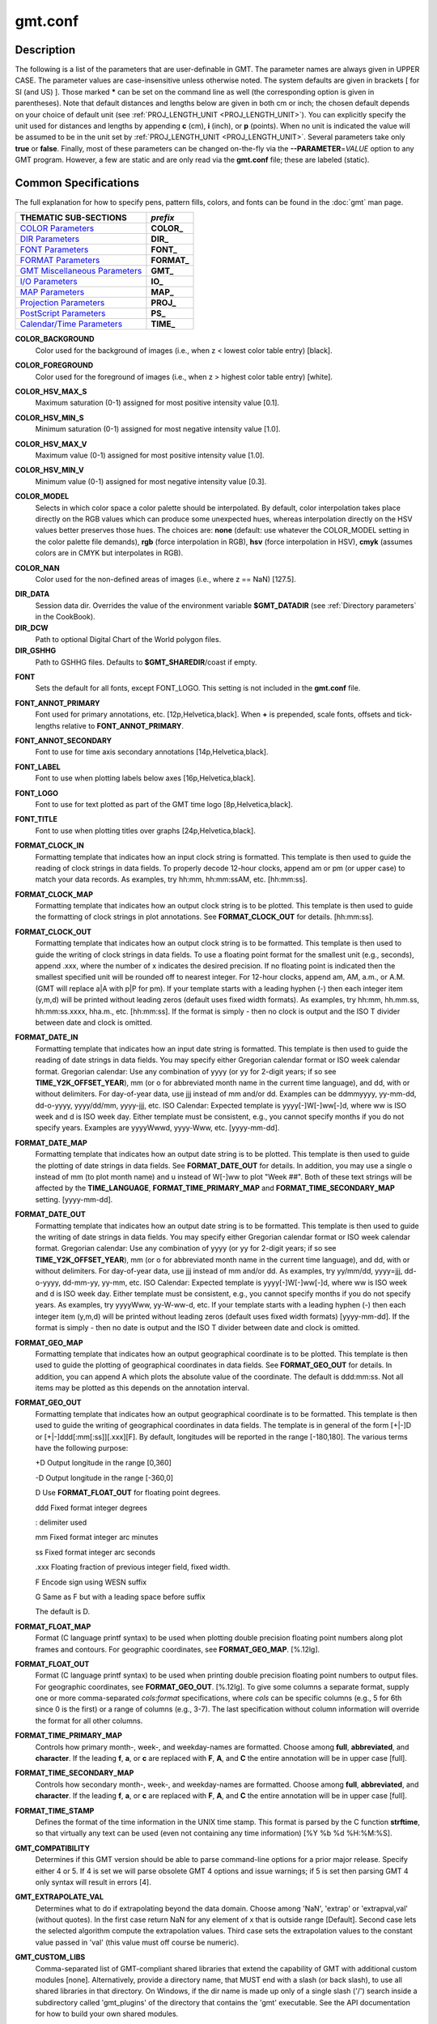 .. index:: ! gmt.conf

********
gmt.conf
********

.. only:: not man

    gmt.conf - Configuration for GMT

Description
-----------

The following is a list of the parameters that are user-definable in
GMT. The parameter names are always given in UPPER CASE. The
parameter values are case-insensitive unless otherwise noted. The system
defaults are given in brackets [ for SI (and US) ]. Those marked **\***
can be set on the command line as well (the corresponding option is
given in parentheses). Note that default distances and lengths below are
given in both cm or inch; the chosen default depends on your choice of
default unit (see :ref:`PROJ_LENGTH_UNIT <PROJ_LENGTH_UNIT>`). You can explicitly specify
the unit used for distances and lengths by appending **c** (cm), **i**
(inch), or **p** (points). When no unit is indicated the value will be
assumed to be in the unit set by :ref:`PROJ_LENGTH_UNIT <PROJ_LENGTH_UNIT>`. Several
parameters take only **true** or **false**. Finally, most of these
parameters can be changed on-the-fly via the **-**\ **-PARAMETER**\ =\ *VALUE*
option to any GMT program. However, a few are static and are only
read via the **gmt.conf** file; these are labeled (static).

Common Specifications
---------------------

The full explanation for how to specify pens, pattern fills, colors, and
fonts can be found in the :doc:`gmt` man page.


+---------------------------------+----------------+
| THEMATIC SUB-SECTIONS           | *prefix*       |
+=================================+================+
| `COLOR Parameters`_             | **COLOR_**     |
+---------------------------------+----------------+
| `DIR Parameters`_               | **DIR_**       |
+---------------------------------+----------------+
| `FONT Parameters`_              | **FONT_**      |
+---------------------------------+----------------+
| `FORMAT Parameters`_            | **FORMAT_**    |
+---------------------------------+----------------+
| `GMT Miscellaneous Parameters`_ | **GMT_**       |
+---------------------------------+----------------+
| `I/O Parameters`_               | **IO_**        |
+---------------------------------+----------------+
| `MAP Parameters`_               | **MAP_**       |
+---------------------------------+----------------+
| `Projection Parameters`_        | **PROJ_**      |
+---------------------------------+----------------+
| `PostScript Parameters`_        | **PS_**        |
+---------------------------------+----------------+
| `Calendar/Time Parameters`_     | **TIME_**      |
+---------------------------------+----------------+

.. _COLOR Parameters:

.. _COLOR_BACKGROUND:

**COLOR_BACKGROUND**
    Color used for the background of images (i.e., when z < lowest color
    table entry) [black].

.. _COLOR_FOREGROUND:

**COLOR_FOREGROUND**
    Color used for the foreground of images (i.e., when z > highest
    color table entry) [white].

.. _COLOR_HSV_MAX_S:

**COLOR_HSV_MAX_S**
    Maximum saturation (0-1) assigned for most positive intensity value [0.1].

.. _COLOR_HSV_MIN_S:

**COLOR_HSV_MIN_S**
    Minimum saturation (0-1) assigned for most negative intensity value [1.0].

.. _COLOR_HSV_MAX_V:

**COLOR_HSV_MAX_V**
    Maximum value (0-1) assigned for most positive intensity value [1.0].

.. _COLOR_HSV_MIN_V:

**COLOR_HSV_MIN_V**
    Minimum value (0-1) assigned for most negative intensity value [0.3].

.. _COLOR_MODEL:

**COLOR_MODEL**
    Selects in which color space a color palette should be interpolated.
    By default, color interpolation takes place directly on the RGB
    values which can produce some unexpected hues, whereas interpolation
    directly on the HSV values better preserves those hues. The choices
    are: **none** (default: use whatever the COLOR_MODEL setting in the
    color palette file demands), **rgb** (force interpolation in RGB),
    **hsv** (force interpolation in HSV), **cmyk** (assumes colors are
    in CMYK but interpolates in RGB).

.. _COLOR_NAN:

**COLOR_NAN**
    Color used for the non-defined areas of images (i.e., where z == NaN) [127.5].

.. _DIR Parameters:

**DIR_DATA**
    Session data dir. Overrides the value of the environment variable **$GMT_DATADIR**
    (see :ref:`Directory parameters` in the CookBook).

**DIR_DCW**
    Path to optional Digital Chart of the World polygon files.

**DIR_GSHHG**
    Path to GSHHG files. Defaults to **$GMT_SHAREDIR**/coast if empty.

.. _FONT Parameters:

**FONT**
    Sets the default for all fonts, except FONT_LOGO. This setting is
    not included in the **gmt.conf** file.

.. _FONT_ANNOT_PRIMARY:

**FONT_ANNOT_PRIMARY**
    Font used for primary annotations, etc. [12p,Helvetica,black]. When
    **+** is prepended, scale fonts, offsets and tick-lengths relative
    to **FONT_ANNOT_PRIMARY**.

.. _FONT_ANNOT_SECONDARY:

**FONT_ANNOT_SECONDARY**
    Font to use for time axis secondary annotations
    [14p,Helvetica,black].

.. _FONT_LABEL:

**FONT_LABEL**
    Font to use when plotting labels below axes [16p,Helvetica,black].

.. _FONT_LOGO:

**FONT_LOGO**
    Font to use for text plotted as part of the GMT time logo
    [8p,Helvetica,black].

.. _FONT_TITLE:

**FONT_TITLE**
    Font to use when plotting titles over graphs [24p,Helvetica,black].

.. _FORMAT Parameters:

.. _FORMAT_CLOCK_IN:

**FORMAT_CLOCK_IN**
    Formatting template that indicates how an input clock string is
    formatted. This template is then used to guide the reading of clock
    strings in data fields. To properly decode 12-hour clocks, append am
    or pm (or upper case) to match your data records. As examples, try
    hh:mm, hh:mm:ssAM, etc. [hh:mm:ss].

.. _FORMAT_CLOCK_MAP:

**FORMAT_CLOCK_MAP**
    Formatting template that indicates how an output clock string is to
    be plotted. This template is then used to guide the formatting of
    clock strings in plot annotations. See **FORMAT_CLOCK_OUT** for
    details. [hh:mm:ss].

.. _FORMAT_CLOCK_OUT:

**FORMAT_CLOCK_OUT**
    Formatting template that indicates how an output clock string is to
    be formatted. This template is then used to guide the writing of
    clock strings in data fields. To use a floating point format for the
    smallest unit (e.g., seconds), append .xxx, where the number of x
    indicates the desired precision. If no floating point is indicated
    then the smallest specified unit will be rounded off to nearest
    integer. For 12-hour clocks, append am, AM, a.m., or A.M. (GMT
    will replace a\|A with p\|P for pm). If your template starts with a
    leading hyphen (-) then each integer item (y,m,d) will be printed
    without leading zeros (default uses fixed width formats). As
    examples, try hh:mm, hh.mm.ss, hh:mm:ss.xxxx, hha.m., etc.
    [hh:mm:ss]. If the format is simply - then no clock is output and
    the ISO T divider between date and clock is omitted.

.. _FORMAT_DATE_IN:

**FORMAT_DATE_IN**
    Formatting template that indicates how an input date string is
    formatted. This template is then used to guide the reading of date
    strings in data fields. You may specify either Gregorian calendar
    format or ISO week calendar format. Gregorian calendar: Use any
    combination of yyyy (or yy for 2-digit years; if so see
    **TIME_Y2K_OFFSET_YEAR**), mm (or o for abbreviated month name in
    the current time language), and dd, with or without delimiters. For
    day-of-year data, use jjj instead of mm and/or dd. Examples can be
    ddmmyyyy, yy-mm-dd, dd-o-yyyy, yyyy/dd/mm, yyyy-jjj, etc. ISO
    Calendar: Expected template is yyyy[-]W[-]ww[-]d, where ww is ISO
    week and d is ISO week day. Either template must be consistent,
    e.g., you cannot specify months if you do not specify years.
    Examples are yyyyWwwd, yyyy-Www, etc. [yyyy-mm-dd].

.. _FORMAT_DATE_MAP:

**FORMAT_DATE_MAP**
    Formatting template that indicates how an output date string is to
    be plotted. This template is then used to guide the plotting of date
    strings in data fields. See **FORMAT_DATE_OUT** for details. In
    addition, you may use a single o instead of mm (to plot month name)
    and u instead of W[-]ww to plot "Week ##". Both of these text
    strings will be affected by the **TIME_LANGUAGE**,
    **FORMAT_TIME_PRIMARY_MAP** and **FORMAT_TIME_SECONDARY_MAP**
    setting. [yyyy-mm-dd].

.. _FORMAT_DATE_OUT:

**FORMAT_DATE_OUT**
    Formatting template that indicates how an output date string is to
    be formatted. This template is then used to guide the writing of
    date strings in data fields. You may specify either Gregorian
    calendar format or ISO week calendar format. Gregorian calendar: Use
    any combination of yyyy (or yy for 2-digit years; if so see
    **TIME_Y2K_OFFSET_YEAR**), mm (or o for abbreviated month name in
    the current time language), and dd, with or without delimiters. For
    day-of-year data, use jjj instead of mm and/or dd. As examples, try
    yy/mm/dd, yyyy=jjj, dd-o-yyyy, dd-mm-yy, yy-mm, etc. ISO Calendar:
    Expected template is yyyy[-]W[-]ww[-]d, where ww is ISO week and d
    is ISO week day. Either template must be consistent, e.g., you
    cannot specify months if you do not specify years. As examples, try
    yyyyWww, yy-W-ww-d, etc. If your template starts with a leading
    hyphen (-) then each integer item (y,m,d) will be printed without
    leading zeros (default uses fixed width formats) [yyyy-mm-dd]. If
    the format is simply - then no date is output and the ISO T divider
    between date and clock is omitted.

.. _FORMAT_GEO_MAP:

**FORMAT_GEO_MAP**
    Formatting template that indicates how an output geographical
    coordinate is to be plotted. This template is then used to guide the
    plotting of geographical coordinates in data fields. See
    **FORMAT_GEO_OUT** for details. In addition, you can append A
    which plots the absolute value of the coordinate. The default is
    ddd:mm:ss. Not all items may be plotted as this depends on the
    annotation interval.

.. _FORMAT_GEO_OUT:

**FORMAT_GEO_OUT**
    Formatting template that indicates how an output geographical
    coordinate is to be formatted. This template is then used to guide
    the writing of geographical coordinates in data fields. The template
    is in general of the form [+\|-]D or [+\|-]ddd[:mm[:ss]][.xxx][F].
    By default, longitudes will be reported in the range [-180,180]. The
    various terms have the following purpose:

    +D Output longitude in the range [0,360]

    -D Output longitude in the range [-360,0]

    D Use **FORMAT_FLOAT_OUT** for floating point degrees.

    ddd Fixed format integer degrees

    : delimiter used

    mm Fixed format integer arc minutes

    ss Fixed format integer arc seconds

    .xxx Floating fraction of previous integer field, fixed width.

    F Encode sign using WESN suffix

    G Same as F but with a leading space before suffix

    The default is D.

.. _FORMAT_FLOAT_MAP:

**FORMAT_FLOAT_MAP**
    Format (C language printf syntax) to be used when plotting double
    precision floating point numbers along plot frames and contours.
    For geographic coordinates, see **FORMAT_GEO_MAP**. [%.12lg].

.. _FORMAT_FLOAT_OUT:

**FORMAT_FLOAT_OUT**
    Format (C language printf syntax) to be used when printing double
    precision floating point numbers to output files. For geographic
    coordinates, see **FORMAT_GEO_OUT**. [%.12lg]. To give some
    columns a separate format, supply one or more comma-separated
    *cols*:*format* specifications, where *cols* can be specific columns
    (e.g., 5 for 6th since 0 is the first) or a range of columns (e.g.,
    3-7). The last specification without column information will
    override the format for all other columns.

.. _FORMAT_TIME_PRIMARY_MAP:

**FORMAT_TIME_PRIMARY_MAP**
    Controls how primary month-, week-, and weekday-names are formatted.
    Choose among **full**, **abbreviated**, and **character**. If the
    leading **f**, **a**, or **c** are replaced with **F**, **A**, and
    **C** the entire annotation will be in upper case [full].

.. _FORMAT_TIME_SECONDARY_MAP:

**FORMAT_TIME_SECONDARY_MAP**
    Controls how secondary month-, week-, and weekday-names are
    formatted. Choose among **full**, **abbreviated**, and
    **character**. If the leading **f**, **a**, or **c** are replaced
    with **F**, **A**, and **C** the entire annotation will be in upper case [full].

.. _FORMAT_TIME_STAMP:

**FORMAT_TIME_STAMP**
    Defines the format of the time information in the UNIX time stamp.
    This format is parsed by the C function **strftime**, so that
    virtually any text can be used (even not containing any time
    information) [%Y %b %d %H:%M:%S].

.. _GMT Miscellaneous Parameters:

.. _GMT_COMPATIBILITY:


**GMT_COMPATIBILITY**
    Determines if this GMT version should be able to parse command-line
    options for a prior major release.  Specify either 4 or 5. If 4 is
    set we will parse obsolete GMT 4 options and issue warnings; if 5
    is set then parsing GMT 4 only syntax will result in errors [4].

.. _GMT_EXTRAPOLATE_VAL:

**GMT_EXTRAPOLATE_VAL**
    Determines what to do if extrapolating beyond the data domain.
    Choose among 'NaN', 'extrap' or 'extrapval,val' (without quotes). In
    the first case return NaN for any element of x that is outside range
    [Default]. Second case lets the selected algorithm compute the
    extrapolation values. Third case sets the extrapolation values to
    the constant value passed in 'val' (this value must off course be
    numeric).

.. _GMT_CUSTOM_LIBS:

**GMT_CUSTOM_LIBS**
    Comma-separated list of GMT-compliant shared libraries that extend
    the capability of GMT with additional custom modules [none]. Alternatively,
    provide a directory name, that MUST end with a slash (or back slash),
    to use all shared libraries in that directory. On Windows, if the dir
    name is made up only of a single slash ('/') search inside a subdirectory
    called 'gmt_plugins' of the directory that contains the 'gmt' executable.
    See the API documentation for how to build your own shared modules.

.. _GMT_FFT:

**GMT_FFT**
    Determines which Fast Fourier Transform (FFT) should be used among
    those that have been configured during installation. Choose from
    **auto** (pick the most suitable for the task among available
    algorithms), **fftw**\ [,\ *planner_flag*] (The Fastest Fourier
    Transform in the West), **accelerate** (Use the Accelerate Framework
    under OS X; Note, that the number of samples to be processed must be
    a base 2 exponent), **kiss**, (Kiss FFT), **brenner** Brenner Legacy
    FFT [auto].
    FFTW can "learn" how to optimally compute Fourier transforms on the
    current hardware and OS by computing several FFTs and measuring
    their execution time. This so gained "Wisdom" will be stored in and
    reloaded from the file fftw_wisdom_<hostname> in $GMT_USERDIR or, if
    $GMT_USERDIR is not writable, in the current directory. To use this
    feature append *planner_flag*, which can be one of *measure*,
    *patient*, and *exhaustive*; see FFTW reference for details. The
    default FFTW planner flag is *estimate*, i.e., pick a (probably
    sub-optimal) plan quickly. Note: if you need a single transform of a
    given size only, the one-time cost of the smart planner becomes
    significant. In that case, stick to the default planner, *estimate*,
    based on heuristics.

.. _GMT_HISTORY:

**GMT_HISTORY**
    Passes the history of past common command options via the
    gmt.history file. The different values for this setting are:
    **true**, **readonly**, **false**, to either read and write to the
    gmt.history file, only read, or not use the file at all [true].

.. _GMT_INTERPOLANT:

**GMT_INTERPOLANT**
    Determines if linear (linear), Akima's spline (akima), natural cubic
    spline (cubic) or no interpolation (none) should be used for 1-D
    interpolations in various programs [akima].

.. _GMT_TRIANGULATE:

**GMT_TRIANGULATE**
    Determines if we use the **Watson** [Default] or **Shewchuk**
    algorithm (if configured during installation) for triangulation.
    Note that Shewchuk is required for operations involving Voronoi
    constructions.

.. _GMT_VERBOSE:

**GMT_VERBOSE**
    (**-V**) Determines the level of verbosity used by GMT
    programs. Choose among 6 levels; each level adds to the verbosity of
    the lower levels: **q**\ uiet, **n**\ normal (errors and warnings),
    **c**\ ompatibility warnings, **v**\ erbose progress reports, **l**\ ong
    verbose progress reports, **d**\ ebugging messages [c].

.. _I/O Parameters:

.. _IO_COL_SEPARATOR:

**IO_COL_SEPARATOR**
    This setting determines what character will separate ASCII output
    data columns written by GMT. Choose from tab, space, comma, and
    none [tab].

.. _IO_GRIDFILE_FORMAT:

**IO_GRIDFILE_FORMAT**
    Default file format for grids, with optional scale, offset and
    invalid value, written as *ff*/*scale*/*offset*/*invalid*. The
    2-letter format indicator can be one of
    [**abcegnrs**][**bsifd**]. See
    :doc:`grdreformat` and Section 4.20 of the
    GMT Technical Reference and Cookbook for more information. The
    *scale* and *offset* modifiers may be left empty to select default
    values (scale = 1, offset = 0), or you may specify *a* for
    auto-adjusting the scale and/or offset of packed integer grids
    (=\ *id/a* is a shorthand for =\ *id/a/a*). When *invalid* is omitted
    the appropriate value for the given format is used (NaN or largest
    negative). [nf].

.. _IO_GRIDFILE_SHORTHAND:

**IO_GRIDFILE_SHORTHAND**
    If true, all grid file names are examined to see if they use the
    file extension shorthand discussed in Section 4.17 of the GMT
    Technical Reference and Cookbook. If false, no filename expansion is
    done [false].

.. _IO_HEADER:

**IO_HEADER**
    (**-h**) Specifies whether input/output ASCII files have header
    record(s) or not [false].

.. _IO_LONLAT_TOGGLE:

**IO_LONLAT_TOGGLE**
    (**-:**) Set if the first two columns of input and output files
    contain (latitude,longitude) or (y,x) rather than the expected
    (longitude,latitude) or (x,y). false means we have (x,y) both on
    input and output. true means both input and output should be (y,x).
    IN means only input has (y,x), while OUT means only output should be
    (y,x). [false].

.. _IO_N_HEADER_RECS:

**IO_N_HEADER_RECS**
    Specifies how many header records to expect if **-h** is used [0].
    Note: This will skip the specified number of records regardless of
    what they are.  Since any records starting with # is automatically
    considered a header you will only specify a non-zero number in order
    to skip headers that do not conform to that convention.

.. _IO_NAN_RECORDS:

**IO_NAN_RECORDS**
    Determines what happens when input records containing NaNs for *x*
    or *y* (and in some cases *z*) are read. Choose between **skip**,
    which will simply report how many bad records were skipped, and
    **pass** [Default], which will pass these records on to the calling
    programs. For most programs this will result in output records with
    NaNs as well, but some will interpret these NaN records to indicate
    gaps in a series; programs may then use that information to detect
    segmentation (if applicable).

.. _IO_NC4_CHUNK_SIZE:

**IO_NC4_CHUNK_SIZE**
    Sets the default chunk size for the **lat** and **lon** dimension of
    the **z** variable. Very large chunk sizes and sizes smaller than
    128 should be avoided because they can lead to unexpectedly bad
    performance. Note that a chunk of a single precision floating point
    variable of size 2896x2896 completely fills the chunk cache of
    32MiB. Specify the chunk size for each dimension separated by a
    comma, or **a**\ uto for optimally chosen chunk sizes in the range
    [128,256). Setting IO_NC4_CHUNK_SIZE will produce netCDF version 4
    files, which can only be read with the netCDF 4 library, unless all
    dimensions are less than 128 or **c**\ lassic is specified for
    classic netCDF. [auto]

.. _IO_NC4_DEFLATION_LEVEL:

**IO_NC4_DEFLATION_LEVEL**
    Sets the compression level for netCDF4 files upon output. Values
    allowed are integers from 0 (no compression) to 9 (maximum
    compression). Enabling a low compression level can dramatically
    improve performance and reduce the size of certain data. While
    higher compression levels further reduce the data size, they do so
    at the cost of extra processing time. This parameter does not
    apply to classic netCDF files. [3]

.. _IO_SEGMENT_MARKER:

**IO_SEGMENT_MARKER**
    This holds the character we expect to indicate a segment header in
    an incoming ASCII data or text table [>]. If this marker should be
    different for output then append another character for the output
    segment marker. The two characters must be separated by a comma. Two
    marker characters have special meaning: B means "blank line" and
    will treat blank lines as initiating a new segment, whereas N means
    "NaN record" and will treat records with all NaNs as initiating a
    new segment. If you choose B or N for the output marker then the
    normal GMT segment header is replaced by a blank or NaN record,
    respectively, and no segment header information is written. To use B
    or N as regular segment markers you must escape them with a leading
    backslash.

.. _MAP Parameters:

.. _MAP_ANNOT_MIN_ANGLE:

**MAP_ANNOT_MIN_ANGLE**
    If the angle between the map boundary and the annotation baseline is
    less than this minimum value (in degrees), the annotation is not
    plotted (this may occur for certain oblique projections.) Give a
    value in the range [0,90]. [20]

.. _MAP_ANNOT_MIN_SPACING:

**MAP_ANNOT_MIN_SPACING**
    If an annotation would be plotted less than this minimum distance
    from its closest neighbor, the annotation is not plotted (this may
    occur for certain oblique projections.) [0p]

.. _MAP_ANNOT_OBLIQUE:

**MAP_ANNOT_OBLIQUE**
    This integer is a sum of 6 bit flags (most of which only are
    relevant for oblique projections): If bit 1 is set (1),
    annotations will occur wherever a gridline crosses the map
    boundaries, else longitudes will be annotated on the lower and upper
    boundaries only, and latitudes will be annotated on the left and
    right boundaries only. If bit 2 is set (2), then
    longitude annotations will be plotted horizontally. If bit 3 is set
    (4), then latitude annotations will be plotted
    horizontally. If bit 4 is set (8), then oblique
    tick-marks are extended to give a projection equal to the specified
    tick length. If bit 5 is set (16), tick-marks will be drawn normal
    to the border regardless of gridline angle. If bit 6 is set (32),
    then latitude annotations will be plotted parallel to the border. To
    set a combination of these, add up the values in parentheses. [1].

.. _MAP_ANNOT_OFFSET_PRIMARY:

**MAP_ANNOT_OFFSET_PRIMARY**
    Distance from end of tick-mark to start of annotation [5p].

.. _MAP_ANNOT_OFFSET_SECONDARY:

**MAP_ANNOT_OFFSET_SECONDARY**
    Distance from base of primary annotation to the top of the secondary
    annotation [5p] (Only applies to time axes with both primary and
    secondary annotations).

.. _MAP_ANNOT_ORTHO:

**MAP_ANNOT_ORTHO**
    Determines which axes will get their annotations (for linear
    projections) plotted orthogonally to the axes. Combine any **w**,
    **e**, **s**, **n**, **z** (uppercase allowed as well). [we].

.. _MAP_DEFAULT_PEN:

**MAP_DEFAULT_PEN**
    Sets the default of all pens related to **-W** options. Prepend
    **+** to overrule the color of the parameters
    **MAP_GRID_PEN_PRIMARY**, **MAP_GRID_PEN_SECONDARY**,
    **MAP_FRAME_PEN**, **MAP_TICK_PEN_PRIMARY**, and
    **MAP_TICK_PEN_SECONDARY** by the color of **MAP_DEFAULT_PEN**
    [default,black].

.. _MAP_DEGREE_SYMBOL:

**MAP_DEGREE_SYMBOL**
    Determines what symbol is used to plot the degree symbol on
    geographic map annotations. Choose between ring, degree, colon, or
    none [ring].

.. _MAP_FRAME_AXES:

**MAP_FRAME_AXES**
    Sets which axes to draw and annotate. Combine any uppercase **W**,
    **E**, **S**, **N**, **Z** to draw and annotate west, east, south,
    north and/or vertical (perspective view only) axis. Use lower case
    to draw the axis only, but not annotate. Add an optional **+** to
    draw a cube of axes in perspective view. [WESN].

.. _MAP_FRAME_PEN:

**MAP_FRAME_PEN**
    Pen attributes used to draw plain map frame [thicker,black].

.. _MAP_FRAME_TYPE:

**MAP_FRAME_TYPE**
    Choose between **inside**, **plain** and **fancy** (thick boundary,
    alternating black/white frame; append **+** for rounded corners)
    [fancy]. For some map projections (e.g., Oblique Mercator), plain is
    the only option even if fancy is set as default. In general, fancy
    only applies to situations where the projected x and y directions
    parallel the longitude and latitude directions (e.g., rectangular
    projections, polar projections). For situations where all boundary
    ticks and annotations must be inside the maps (e.g., for preparing
    geotiffs), chose **inside**.

.. _MAP_FRAME_WIDTH:

**MAP_FRAME_WIDTH**
    Width (> 0) of map borders for fancy map frame [5p].

.. _MAP_GRID_CROSS_SIZE_PRIMARY:

**MAP_GRID_CROSS_SIZE_PRIMARY**
    Size (>= 0) of grid cross at lon-lat intersections. 0 means draw
    continuous gridlines instead [0p].

.. _MAP_GRID_CROSS_SIZE_SECONDARY:

**MAP_GRID_CROSS_SIZE_SECONDARY**
    Size (>= 0) of grid cross at secondary lon-lat intersections. 0
    means draw continuous gridlines instead [0p].

.. _MAP_GRID_PEN_PRIMARY:

**MAP_GRID_PEN_PRIMARY**
    Pen attributes used to draw primary grid lines in dpi units or
    points (append p) [default,black].

.. _MAP_GRID_PEN_SECONDARY:

**MAP_GRID_PEN_SECONDARY**
    Pen attributes used to draw secondary grid lines in dpi units or
    points (append p) [thinner,black].

.. _MAP_LABEL_OFFSET:

**MAP_LABEL_OFFSET**
    Distance from base of axis annotations to the top of the axis label [8p].

.. _MAP_LINE_STEP:

**MAP_LINE_STEP**
    Determines the maximum length (> 0) of individual straight
    line-segments when drawing arcuate lines [0.75p]

.. _MAP_LOGO:

**MAP_LOGO**
    (**-U**) Specifies if a GMT logo with system timestamp should be
    plotted at the lower left corner of the plot [false].

.. _MAP_LOGO_POS:

**MAP_LOGO_POS**
    (**-U**) Sets the justification and the position of the
    logo/timestamp box relative to the current plots lower left corner
    of the plot [BL/-54p/-54p].

.. _MAP_ORIGIN_X:

**MAP_ORIGIN_X**
    (**-X**) Sets the x-coordinate of the origin on the paper for a
    new plot [1i]. For an overlay, the default offset is 0.

.. _MAP_ORIGIN_Y:

**MAP_ORIGIN_Y**
    (**-Y**) Sets the y-coordinate of the origin on the paper for a
    new plot [1i]. For an overlay, the default offset is 0.

.. _MAP_POLAR_CAP:

**MAP_POLAR_CAP**
    Controls the appearance of gridlines near the poles for all
    azimuthal projections and a few others in which the geographic poles
    are plotted as points (Lambert Conic, Hammer, Mollweide, Sinusoidal,
    and van der Grinten). Specify either none (in which case there is no
    special handling) or *pc_lat*/*pc_dlon*. In that case, normal
    gridlines are only drawn between the latitudes
    -*pc_lat*/+*pc_lat*, and above those latitudes the gridlines are
    spaced at the (presumably coarser) *pc_dlon* interval; the two
    domains are separated by a small circle drawn at the *pc_lat*
    latitude [85/90]. Note for r-theta (polar) projection where r = 0 is
    at the center of the plot the meaning of the cap is reversed, i.e.,
    the default 85/90 will draw a r = 5 radius circle at the center of
    the map with less frequent radial lines there.

.. _MAP_SCALE_HEIGHT:

**MAP_SCALE_HEIGHT**
    Sets the height (> 0) on the map of the map scale bars drawn by
    various programs [5p].

.. _MAP_TICK_LENGTH_PRIMARY:

**MAP_TICK_LENGTH_PRIMARY**
    The length of a primary major/minor tick-marks [5p/2.5p]. If only
    the first value is set, the second is assumed to be 50% of the first.

.. _MAP_TICK_LENGTH_SECONDARY:

**MAP_TICK_LENGTH_SECONDARY**
    The length of a secondary major/minor tick-marks [15p/3.75p]. If
    only the first value is set, the second is assumed to be 25% of the first.

.. _MAP_TICK_PEN_PRIMARY:

**MAP_TICK_PEN_PRIMARY**
    Pen attributes to be used for primary tick-marks in dpi units or
    points (append p) [thinner,black].

.. _MAP_TICK_PEN_SECONDARY:

**MAP_TICK_PEN_SECONDARY**
    Pen attributes to be used for secondary tick-marks in dpi units or
    points (append p) [thinner,black].

.. _MAP_TITLE_OFFSET:

**MAP_TITLE_OFFSET**
    Distance from top of axis annotations (or axis label, if present) to
    base of plot title [14p].

.. _MAP_VECTOR_SHAPE:

**MAP_VECTOR_SHAPE**
    Determines the shape of the head of a vector. Normally (i.e., for
    vector_shape = 0), the head will be triangular, but can be changed
    to an arrow (1) or an open V (2).
    Intermediate settings give something in between. Negative values (up
    to -2) are allowed as well [0].

.. _PROJ_AUX_LATITUDE:

**PROJ_AUX_LATITUDE**
    Only applies when geodesics are approximated by great circle
    distances on an equivalent sphere. Select from authalic, geocentric,
    conformal, meridional, parametric, or none [authalic]. When not none
    we convert any latitude used in the great circle calculation to the
    chosen auxiliary latitude before doing the distance calculation. See
    also **PROJ_MEAN_RADIUS**.

.. _Projection Parameters:

.. _PROJ_ELLIPSOID:

**PROJ_ELLIPSOID**
    The (case sensitive) name of the ellipsoid used for the map projections [WGS-84]. Choose among:

|
|     *Airy*: Applies to Great Britain (1830)
|     *Airy-Ireland*: Applies to Ireland in 1965 (1830)
|     *Andrae*: Applies to Denmark and Iceland (1876)
|     *APL4.9*: Appl. Physics (1965)
|     *ATS77*: Average Terrestrial System, Canada Maritime provinces (1977)
|     *Australian*: Applies to Australia (1965)
|     *Bessel*: Applies to Central Europe, Chile, Indonesia (1841)
|     *Bessel-Namibia*: Same as Bessel-Schwazeck (1841)
|     *Bessel-NGO1948*: Modified Bessel for NGO 1948 (1841)
|     *Bessel-Schwazeck*: Applies to Namibia (1841)
|     *Clarke-1858*: Clarke's early ellipsoid (1858)
|     *Clarke-1866*: Applies to North America, the Philippines (1866)
|     *Clarke-1866-Michigan*: Modified Clarke-1866 for Michigan (1866)
|     *Clarke-1880*: Applies to most of Africa, France (1880)
|     *Clarke-1880-Arc1950*: Modified Clarke-1880 for Arc 1950 (1880)
|     *Clarke-1880-IGN*: Modified Clarke-1880 for IGN (1880)
|     *Clarke-1880-Jamaica*: Modified Clarke-1880 for Jamaica (1880)
|     *Clarke-1880-Merchich*: Modified Clarke-1880 for Merchich (1880)
|     *Clarke-1880-Palestine*: Modified Clarke-1880 for Palestine (1880)
|     *CPM*: Comm. des Poids et Mesures, France (1799)
|     *Delambre*: Applies to Belgium (1810)
|     *Engelis*: Goddard Earth Models (1985)
|     *Everest-1830*: India, Burma, Pakistan, Afghanistan, Thailand (1830)
|     *Everest-1830-Kalianpur*: Modified Everest for Kalianpur (1956) (1830)
|     *Everest-1830-Kertau*: Modified Everest for Kertau, Malaysia & Singapore (1830)
|     *Everest-1830-Pakistan*: Modified Everest for Pakistan (1830)
|     *Everest-1830-Timbalai*: Modified Everest for Timbalai, Sabah Sarawak (1830)
|     *Fischer-1960*: Used by NASA for Mercury program (1960)
|     *Fischer-1960-SouthAsia*: Same as Modified-Fischer-1960 (1960)
|     *Fischer-1968*: Used by NASA for Mercury program (1968)
|     *FlatEarth*: As Sphere, but implies fast "Flat Earth" distance calculations (1984)
|     *GRS-67*: International Geodetic Reference System (1967)
|     *GRS-80*: International Geodetic Reference System (1980)
|     *Hayford-1909*: Same as the International 1924 (1909)
|     *Helmert-1906*: Applies to Egypt (1906)
|     *Hough*: Applies to the Marshall Islands (1960)
|     *Hughes-1980*: Hughes Aircraft Company for DMSP SSM/I grid products (1980)
|     *IAG-75*: International Association of Geodesy (1975)
|     *Indonesian*: Applies to Indonesia (1974)
|     *International-1924*: Worldwide use (1924)
|     *International-1967*: Worldwide use (1967)
|     *Kaula*: From satellite tracking (1961)
|     *Krassovsky*: Used in the (now former) Soviet Union (1940)
|     *Lerch*: For geoid modelling (1979)
|     *Maupertius*: Really old ellipsoid used in France (1738)
|     *Mercury-1960*: Same as Fischer-1960 (1960)
|     *MERIT-83*: United States Naval Observatory (1983)
|     *Modified-Airy*: Same as Airy-Ireland (1830)
|     *Modified-Fischer-1960*: Applies to Singapore (1960)
|     *Modified-Mercury-1968*: Same as Fischer-1968 (1968)
|     *NWL-10D*: Naval Weapons Lab (Same as WGS-72) (1972)
|     *NWL-9D*: Naval Weapons Lab (Same as WGS-66) (1966)
|     *OSU86F*: Ohio State University (1986)
|     *OSU91A*: Ohio State University (1991)
|     *Plessis*: Old ellipsoid used in France (1817)
|     *SGS-85*: Soviet Geodetic System (1985)
|     *South-American*: Applies to South America (1969)
|     *Sphere*: The mean radius in WGS-84 (for spherical/plate tectonics applications) (1984)
|     *Struve*: Friedrich Georg Wilhelm Struve (1860)
|     *TOPEX*: Used commonly for altimetry (1990)
|     *Walbeck*: First least squares solution by Finnish astronomer (1819)
|     *War-Office*: Developed by G. T. McCaw (1926)
|     *WGS-60*: World Geodetic System (1960)
|     *WGS-66*: World Geodetic System (1966)
|     *WGS-72*: World Geodetic System (1972)
|     *WGS-84*: World Geodetic System [Default] (1984)
|     *Moon*: Moon (IAU2000) (2000)
|     *Mercury*: Mercury (IAU2000) (2000)
|     *Venus*: Venus (IAU2000) (2000)
|     *Mars*: Mars (IAU2000) (2000)
|     *Jupiter*: Jupiter (IAU2000) (2000)
|     *Saturn*: Saturn (IAU2000) (2000)
|     *Uranus*: Uranus (IAU2000) (2000)
|     *Neptune*: Neptune (IAU2000) (2000)
|     *Pluto*: Pluto (IAU2000) (2000)

    Note that for some global projections, GMT may use a spherical
    approximation of the ellipsoid chosen, setting the flattening to
    zero, and using a mean radius. A warning will be given when this
    happens. If a different ellipsoid name than those mentioned here is
    given, GMT will attempt to parse the name to extract the
    semi-major axis (*a* in m) and the flattening. Formats allowed are:

    *a* implies a zero flattening

    *a*,\ *inv_f* where *inv_f* is the inverse flattening

    *a*,\ **b=**\ *b* where *b* is the semi-minor axis (in m)

    *a*,\ **f=**\ *f* where *f* is the flattening

    This way a custom ellipsoid (e.g., those used for other planets) may
    be used. Further note that coordinate transformations in
    **mapproject** can also specify specific datums; see the
    :doc:`mapproject` man page for further details and how to view
    ellipsoid and datum parameters.

.. _PROJ_LENGTH_UNIT:

**PROJ_LENGTH_UNIT**
    Sets the unit length. Choose between **c**\ m, **i**\ nch, or
    **p**\ oint [c (or i)]. Note that, in GMT, one point is defined
    as 1/72 inch (the PostScript definition), while it is often
    defined as 1/72.27 inch in the typesetting industry. There is no
    universal definition.

.. _PROJ_MEAN_RADIUS:

**PROJ_MEAN_RADIUS**
    Applies when geodesics are approximated by great circle distances on
    an equivalent sphere or when surface areas are computed. Select from
    mean (R_1), authalic (R_2), volumetric (R_3), meridional, or
    quadratic [authalic]. See also PROJ_MEAN_RADIUS.

.. _PROJ_SCALE_FACTOR:

**PROJ_SCALE_FACTOR**
    Changes the default map scale factor used for the Polar
    Stereographic [0.9996], UTM [0.9996], and Transverse Mercator [1]
    projections in order to minimize areal distortion. Provide a new
    scale-factor or leave as default.

.. _PostScript Parameters:

.. _PS_CHAR_ENCODING:

**PS_CHAR_ENCODING**
    (static) Names the eight bit character set being used for text in
    files and in command line parameters. This allows GMT to ensure
    that the PostScript output generates the correct characters on the
    plot.. Choose from Standard, Standard+, ISOLatin1, ISOLatin1+, and
    ISO-8859-x (where x is in the ranges [1,10] or [13,15]). See
    Appendix F for details [ISOLatin1+ (or Standard+)].

.. _PS_COLOR_MODEL:

**PS_COLOR_MODEL**
    Determines whether PostScript output should use RGB, HSV, CMYK, or
    GRAY when specifying color [rgb]. Note if HSV is selected it does
    not apply to images which in that case uses RGB. When selecting
    GRAY, all colors will be converted to gray scale using YIQ
    (television) conversion.

.. _PS_COMMENTS:

**PS_COMMENTS**
    (static) If true we will issue comments in the PostScript file
    that explain the logic of operations. These are useful if you need
    to edit the file and make changes; otherwise you can set it to false
    which yields a somewhat slimmer PostScript file [false].

.. _PS_IMAGE_COMPRESS:

**PS_IMAGE_COMPRESS**
    Determines if PostScript images are compressed using the Run-Length
    Encoding scheme (rle), Lempel-Ziv-Welch compression (lzw), DEFLATE
    compression (deflate[,level]), or not at all (none) [deflate,5]. When
    specifying deflate, the compression level (1--9) may optionally be
    appended.

.. _PS_LINE_CAP:

**PS_LINE_CAP**
    Determines how the ends of a line segment will be drawn. Choose
    among a *butt* cap (default) where there is no projection beyond the
    end of the path, a *round* cap where a semicircular arc with
    diameter equal to the line-width is drawn around the end points, and
    *square* cap where a half square of size equal to the line-width
    extends beyond the end of the path [butt].

.. _PS_LINE_JOIN:

**PS_LINE_JOIN**
    Determines what happens at kinks in line segments. Choose among a
    *miter* join where the outer edges of the strokes for the two
    segments are extended until they meet at an angle (as in a picture
    frame; if the angle is too acute, a bevel join is used instead, with
    threshold set by **PS_MITER_LIMIT**), *round* join where a
    circular arc is used to fill in the cracks at the kinks, and *bevel*
    join which is a miter join that is cut off so kinks are triangular in shape [miter].

.. _PS_MEDIA:

**PS_MEDIA**
    Sets the physical format of the current plot paper [a4 (or letter)].
    The following formats (and their widths and heights in points) are
    recognized (Additional site-specific formats may be specified in the
    gmt_custom_media.conf file in **$GMT_SHAREDIR**/conf or ~/.gmt;
    see that file for details):

    Media width height

    * A0 2380 3368
    * A1 1684 2380
    * A2 1190 1684
    * A3 842 1190
    * A4 595 842
    * A5 421 595
    * A6 297 421
    * A7 210 297
    * A8 148 210
    * A9 105 148
    * A10 74 105
    * B0 2836 4008
    * B1 2004 2836
    * B2 1418 2004
    * B3 1002 1418
    * B4 709 1002
    * B5 501 709
    * archA 648 864
    * archB 864 1296
    * archC 1296 1728
    * archD 1728 2592
    * archE 2592 3456
    * flsa 612 936
    * halfletter 396 612
    * statement 396 612
    * note 540 720
    * letter 612 792
    * legal 612 1008
    * 11x17 792 1224
    * tabloid 792 1224
    * ledger 1224 792

    For a completely custom format (e.g., for large format plotters) you
    may also specify WxH, where W and H are in points unless you append
    a unit to each dimension (**c**, **i**, **m** or **p** [Default]).

.. _PS_MITER_LIMIT:

**PS_MITER_LIMIT**
    Sets the threshold angle in degrees (integer in range [0,180]) used
    for mitered joins only. When the angle between joining line segments
    is smaller than the threshold the corner will be bevelled instead of
    mitered. The default threshold is 35 degrees. Setting the threshold
    angle to 0 implies the PostScript default of about 11 degrees.
    Setting the threshold angle to 180 causes all joins to be beveled.

.. _PS_PAGE_COLOR:

**PS_PAGE_COLOR**
    Sets the color of the imaging background, i.e., the paper [white].

.. _PS_PAGE_ORIENTATION:

**PS_PAGE_ORIENTATION**
    (**\* -P**) Sets the orientation of the page. Choose portrait or
    landscape [landscape].

.. _PS_SCALE_X:

**PS_SCALE_X**
    Global x-scale (> 0) to apply to plot-coordinates before plotting.
    Normally used to shrink the entire output down to fit a specific
    height/width [1.0].

.. _PS_SCALE_Y:

**PS_SCALE_Y**
    Global y-scale (> 0) to apply to plot-coordinates before plotting.
    Normally used to shrink the entire output down to fit a specific
    height/width [1.0].

.. _PS_TRANSPARENCY:

**PS_TRANSPARENCY**
    Sets the transparency mode to use when preparing PS for rendering to
    PDF. Choose from Color, ColorBurn, ColorDodge, Darken, Difference,
    Exclusion, HardLight, Hue, Lighten, Luminosity, Multiply, Normal,
    Overlay, Saturation, SoftLight, and Screen [Normal].

.. _Calendar/Time Parameters:

.. _TIME_EPOCH:

**TIME_EPOCH**
    Specifies the value of the calendar and clock at the origin (zero
    point) of relative time units (see **TIME_UNIT**). It is a string
    of the form yyyy-mm-ddT[hh:mm:ss] (Gregorian) or
    yyyy-Www-ddT[hh:mm:ss] (ISO) Default is 1970-01-01T00:00:00, the
    origin of the UNIX time epoch.

.. _TIME_INTERVAL_FRACTION:

**TIME_INTERVAL_FRACTION**
    Determines if partial intervals at the start and end of an axis
    should be annotated. If the range of the partial interval exceeds
    the specified fraction of the normal interval stride we will place
    the annotation centered on the partial interval [0.5].

.. _TIME_IS_INTERVAL:

**TIME_IS_INTERVAL**
    Used when input calendar data should be truncated and adjusted to
    the middle of the relevant interval. In the following discussion,
    the unit **u** can be one of these time units: (**y** year, **o**
    month, **u** ISO week, **d** day, **h** hour, **m** minute, and
    **s** second). **TIME_IS_INTERVAL** can have any of the following
    three values: (1) OFF [Default]. No adjustment, time is decoded as
    given. (2) +\ *n*\ **u**. Activate interval adjustment for input by
    truncate to previous whole number of *n* units and then center time
    on the following interval. (3) -*n*\ **u**. Same, but center time on
    the previous interval. For example, with **TIME_IS_INTERVAL** =
    +1o, an input data string like 1999-12 will be interpreted to mean
    1999-12-15T12:00:00.0 (exactly middle of December), while if
    **TIME_IS_INTERVAL** = off then that date is interpreted to mean
    1999-12-01T00:00:00.0 (start of December) [off].

.. _TIME_LANGUAGE:

**TIME_LANGUAGE**
    Language to use when plotting calendar items such as months and
    days. Select from:

    * BR Brazilian Portuguese
    * CN1 Simplified Chinese
    * CN2 Traditional Chinese
    * DE German
    * DK Danish
    * EH Basque
    * ES Spanish
    * FI Finnish
    * FR French
    * GR Greek
    * HI Hawaiian
    * HU Hungarian
    * IE Irish
    * IL Hebrew
    * IS Icelandic
    * IT Italian
    * JP Japanese
    * NL Dutch
    * NO Norwegian
    * PL Polish
    * PT Portuguese
    * RU Russian
    * SE Swedish
    * SG Scottish Gaelic
    * TO Tongan
    * TR Turkish
    * UK British English
    * US US English

    If your language is not supported, please examine the
    **$GMT_SHAREDIR**/time/us.d file and make a similar file. Please
    submit it to the GMT Developers for official inclusion. Custom
    language files can be placed in directories **$GMT_SHAREDIR**/time
    or ~/.gmt. Note: Some of these languages may require you to also
    change the **PS_CHAR_ENCODING** setting.

.. _TIME_SYSTEM:

**TIME_SYSTEM**
    Shorthand for a combination of **TIME_EPOCH** and **TIME_UNIT**,
    specifying which time epoch the relative time refers to and what the
    units are. Choose from one of the preset systems below (epoch and
    units are indicated):

    JD -4713-11-25T12:00:00 d (Julian Date)

    MJD 1858-11-17T00:00:00 d (Modified Julian Date)

    J2000 2000-01-01T12:00:00 d (Astronomical time)

    S1985 1985-01-01T00:00:00 s (Altimetric time)

    UNIX 1970-01-01T00:00:00 s (UNIX time)

    RD0001 0001-01-01T00:00:00 s

    RATA 0000-12-31T00:00:00 d

    This parameter is not stored in the **gmt.conf** file but is
    translated to the respective values of **TIME_EPOCH** and
    **TIME_UNIT**.

.. _TIME_UNIT:

**TIME_UNIT**
    Specifies the units of relative time data since epoch (see
    **TIME_EPOCH**). Choose y (year - assumes all years are 365.2425
    days), o (month - assumes all months are of equal length y/12), d
    (day), h (hour), m (minute), or s (second) [s].

.. _TIME_WEEK_START:

**TIME_WEEK_START**
    When weeks are indicated on time axes, this parameter determines the
    first day of the week for Gregorian calendars. (The ISO weekly
    calendar always begins weeks with Monday.) [Monday (or Sunday)].

.. _TIME_Y2K_OFFSET_YEAR:

**TIME_Y2K_OFFSET_YEAR**
    When 2-digit years are used to represent 4-digit years (see various
    **FORMAT_DATE**\ s), **TIME_Y2K_OFFSET_YEAR** gives the first
    year in a 100-year sequence. For example, if
    **TIME_Y2K_OFFSET_YEAR** is 1729, then numbers 29 through 99
    correspond to 1729 through 1799, while numbers 00 through 28
    correspond to 1800 through 1828. [1950].

See Also
--------

:doc:`gmt` , :doc:`gmtdefaults` ,
:doc:`gmtcolors` , :doc:`gmtget` ,
:doc:`gmtset`
